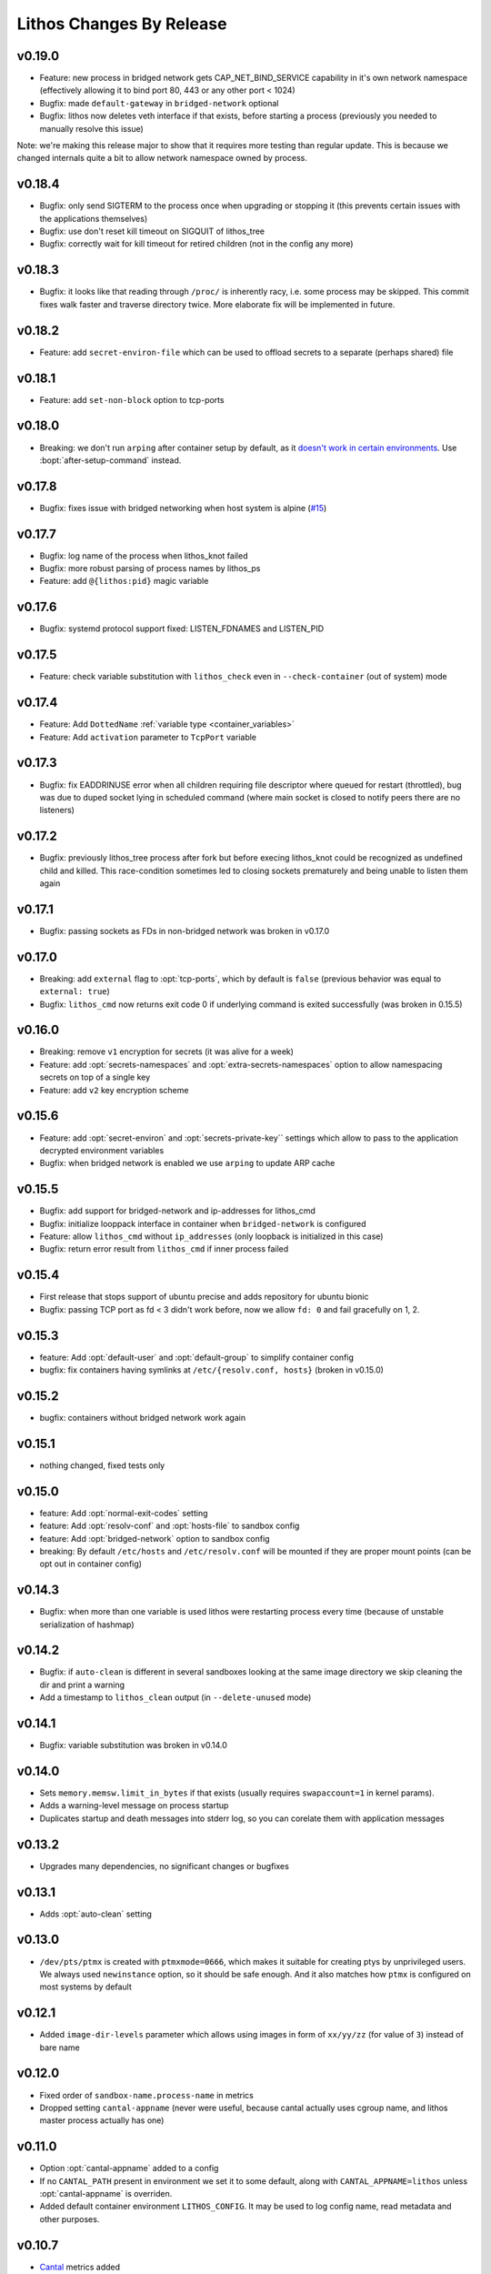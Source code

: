 =========================
Lithos Changes By Release
=========================


.. _changelog 0.19.0:

v0.19.0
=======

* Feature: new process in bridged network gets CAP_NET_BIND_SERVICE
  capability in it's own network namespace (effectively allowing it to
  bind port 80, 443 or any other port < 1024)
* Bugfix: made ``default-gateway`` in ``bridged-network`` optional
* Bugfix: lithos now deletes veth interface if that exists, before starting
  a process (previously you needed to manually resolve this issue)

Note: we're making this release major to show that it requires more testing
than regular update. This is because we changed internals quite a bit to
allow network namespace owned by process.


.. _changelog 0.18.4:

v0.18.4
=======

* Bugfix: only send SIGTERM to the process once when upgrading or stopping it
  (this prevents certain issues with the applications themselves)
* Bugfix: use don't reset kill timeout on SIGQUIT of lithos_tree
* Bugfix: correctly wait for kill timeout for retired children (not in the
  config any more)


.. _changelog 0.18.3:

v0.18.3
=======

* Bugfix: it looks like that reading through ``/proc/`` is inherently racy,
  i.e. some process may be skipped. This commit fixes walk faster and traverse
  directory twice. More elaborate fix will be implemented in future.


.. _changelog 0.18.2:

v0.18.2
=======

* Feature: add ``secret-environ-file`` which can be used to offload secrets
  to a separate (perhaps shared) file

.. _changelog 0.18.1:

v0.18.1
=======

* Feature: add ``set-non-block`` option to tcp-ports


.. _changelog 0.18.0:

v0.18.0
=======

* Breaking: we don't run ``arping`` after container setup by default,
  as it `doesn't work in certain environments`__.
  Use :bopt:`after-setup-command` instead.

__ https://github.com/tailhook/lithos/issues/17

.. _changelog 0.17.8:

v0.17.8
=======

* Bugfix: fixes issue with bridged networking when host system
  is alpine (`#15`__)

__ https://github.com/tailhook/lithos/issues/15


.. _changelog 0.17.7:

v0.17.7
=======

* Bugfix: log name of the process when lithos_knot failed
* Bugfix: more robust parsing of process names by lithos_ps
* Feature: add ``@{lithos:pid}`` magic variable


.. _changelog 0.17.6:

v0.17.6
=======

* Bugfix: systemd protocol support fixed: LISTEN_FDNAMES and LISTEN_PID


.. _changelog 0.17.5:

v0.17.5
=======

* Feature: check variable substitution with ``lithos_check`` even in
  ``--check-container`` (out of system) mode

.. _changelog 0.17.4:

v0.17.4
=======

* Feature: Add ``DottedName`` :ref:`variable type <container_variables>`
* Feature: Add ``activation`` parameter to ``TcpPort`` variable


.. _changelog 0.17.3:

v0.17.3
=======

* Bugfix: fix EADDRINUSE error when all children requiring file descriptor
  where queued for restart (throttled), bug was due to duped socket lying in
  scheduled command (where main socket is closed to notify peers there are
  no listeners)


.. _changelog 0.17.2:

v0.17.2
=======

* Bugfix: previously lithos_tree process after fork but before execing
  lithos_knot could be recognized as undefined child and killed.
  This race-condition sometimes led to closing sockets prematurely and being
  unable to listen them again


.. _changelog 0.17.1:

v0.17.1
=======

* Bugfix: passing sockets as FDs in non-bridged network was broken in v0.17.0


.. _changelog 0.17.0:

v0.17.0
=======

* Breaking: add ``external`` flag to :opt:`tcp-ports`, which by default is
  ``false`` (previous behavior was equal to ``external: true``)
* Bugfix: ``lithos_cmd`` now returns exit code 0 if underlying command is
  exited successfully (was broken in 0.15.5)


.. _changelog 0.16.0:

v0.16.0
=======

* Breaking: remove ``v1`` encryption for secrets (it was alive for a week)
* Feature: add :opt:`secrets-namespaces` and :opt:`extra-secrets-namespaces`
  option to allow namespacing secrets on top of a single key
* Feature: add ``v2`` key encryption scheme


.. _changelog 0.15.6:

v0.15.6
=======

* Feature: add :opt:`secret-environ` and :opt:`secrets-private-key`` settings
  which allow to pass to the application decrypted environment variables
* Bugfix: when bridged network is enabled we use ``arping`` to update ARP cache


.. _changelog 0.15.5:

v0.15.5
=======

* Bugfix: add support for bridged-network and ip-addresses for lithos_cmd
* Bugfix: initialize looppack interface in container when ``bridged-network``
  is configured
* Feature: allow ``lithos_cmd`` without ``ip_addresses`` (only loopback is
  initialized in this case)
* Bugfix: return error result from ``lithos_cmd`` if inner process failed


.. _changelog 0.15.4:

v0.15.4
=======

* First release that stops support of ubuntu precise and
  adds repository for ubuntu bionic
* Bugfix: passing TCP port as fd < 3 didn't work before, now we allow ``fd: 0``
  and fail gracefully on 1, 2.


.. _changelog 0.15.3:

v0.15.3
=======

* feature: Add :opt:`default-user` and :opt:`default-group` to simplify
  container config
* bugfix: fix containers having symlinks at ``/etc/{resolv.conf, hosts}``
  (broken in v0.15.0)

.. _changelog 0.15.2:

v0.15.2
=======

* bugfix: containers without bridged network work again


.. _changelog 0.15.1:

v0.15.1
=======

* nothing changed, fixed tests only

.. _changelog 0.15.0:

v0.15.0
=======

* feature: Add :opt:`normal-exit-codes` setting
* feature: Add :opt:`resolv-conf` and :opt:`hosts-file` to sandbox config
* feature: Add :opt:`bridged-network` option to sandbox config
* breaking: By default ``/etc/hosts`` and ``/etc/resolv.conf`` will be mounted
  if they are proper mount points (can be opt out in container config)


.. _changelog 0.14.3:

v0.14.3
=======

* Bugfix: when more than one variable is used lithos were restarting process
  every time (because of unstable serialization of hashmap)


.. _changelog 0.14.2:

v0.14.2
=======

* Bugfix: if ``auto-clean`` is different in several sandboxes looking at the
  same image directory we skip cleaning the dir and print a warning
* Add a timestamp to ``lithos_clean`` output (in ``--delete-unused`` mode)

.. _changelog 0.14.1:

v0.14.1
=======

* Bugfix: variable substitution was broken in v0.14.0


.. _changelog 0.14.0:

v0.14.0
=======

* Sets ``memory.memsw.limit_in_bytes`` if that exists (usually requires
  ``swapaccount=1`` in kernel params).
* Adds a warning-level message on process startup
* Duplicates startup and death messages into stderr log, so you can corelate
  them with application messages


.. _changelog 0.13.2:

v0.13.2
=======

* Upgrades many dependencies, no significant changes or bugfixes


.. _changelog 0.13.1:

v0.13.1
=======

* Adds :opt:`auto-clean` setting


.. _changelog 0.13.0:

v0.13.0
=======

* ``/dev/pts/ptmx`` is created with ``ptmxmode=0666``, which makes it suitable
  for creating ptys by unprivileged users. We always used ``newinstance``
  option, so it should be safe enough. And it also matches how ``ptmx`` is
  configured on most systems by default

.. _changelog 0.12.1:

v0.12.1
=======

* Added ``image-dir-levels`` parameter which allows using images in
  form of ``xx/yy/zz`` (for value of ``3``) instead of bare name

.. _changelog 0.12.0:

v0.12.0
=======

* Fixed order of ``sandbox-name.process-name`` in metrics
* Dropped setting ``cantal-appname`` (never were useful, because cantal
  actually uses cgroup name, and lithos master process actually has one)

.. _changelog 0.11.0:

v0.11.0
=======

* Option :opt:`cantal-appname` added to a config
* If no ``CANTAL_PATH`` present in environment we set it to some default,
  along with ``CANTAL_APPNAME=lithos`` unless :opt:`cantal-appname` is
  overriden.
* Added default container environment ``LITHOS_CONFIG``. It may be used to
  log config name, read metadata and other purposes.


.. _changelog 0.10.7:

v0.10.7
=======

* Cantal_ metrics added

.. _cantal: https://cantal.readthedocs.io
